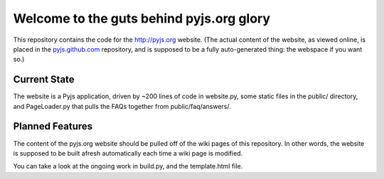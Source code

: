 Welcome to the guts behind pyjs.org glory
=========================================

This repository contains the code for the http://pyjs.org website. (The actual content of the
website, as viewed online, is placed in the `pyjs.github.com <https://github.com/pyjs/pyjs.github.com>`_
repository, and is supposed to be a fully auto-generated thing: the webspace if you want so.)

Current State
-------------

The website is a Pyjs application, driven by ~200 lines of code in website.py, some static files
in the public/ directory, and PageLoader.py that pulls the FAQs together from public/faq/answers/.

Planned Features
----------------

The content of the pyjs.org website should be pulled off of the wiki pages of this repository.
In other words, the website is supposed to be built afresh automatically each time a wiki page
is modified.

You can take a look at the ongoing work in build.py, and the template.html file.
